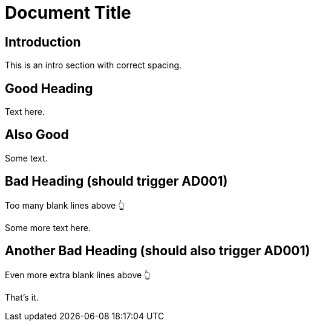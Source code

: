 
= Document Title
:doctype: article

== Introduction

This is an intro section with correct spacing.

== Good Heading

Text here.

== Also Good

Some text.

  

== Bad Heading (should trigger AD001)

Too many blank lines above 👆

Some more text here.

  
  

== Another Bad Heading (should also trigger AD001)

Even more extra blank lines above 👆

That's it.
